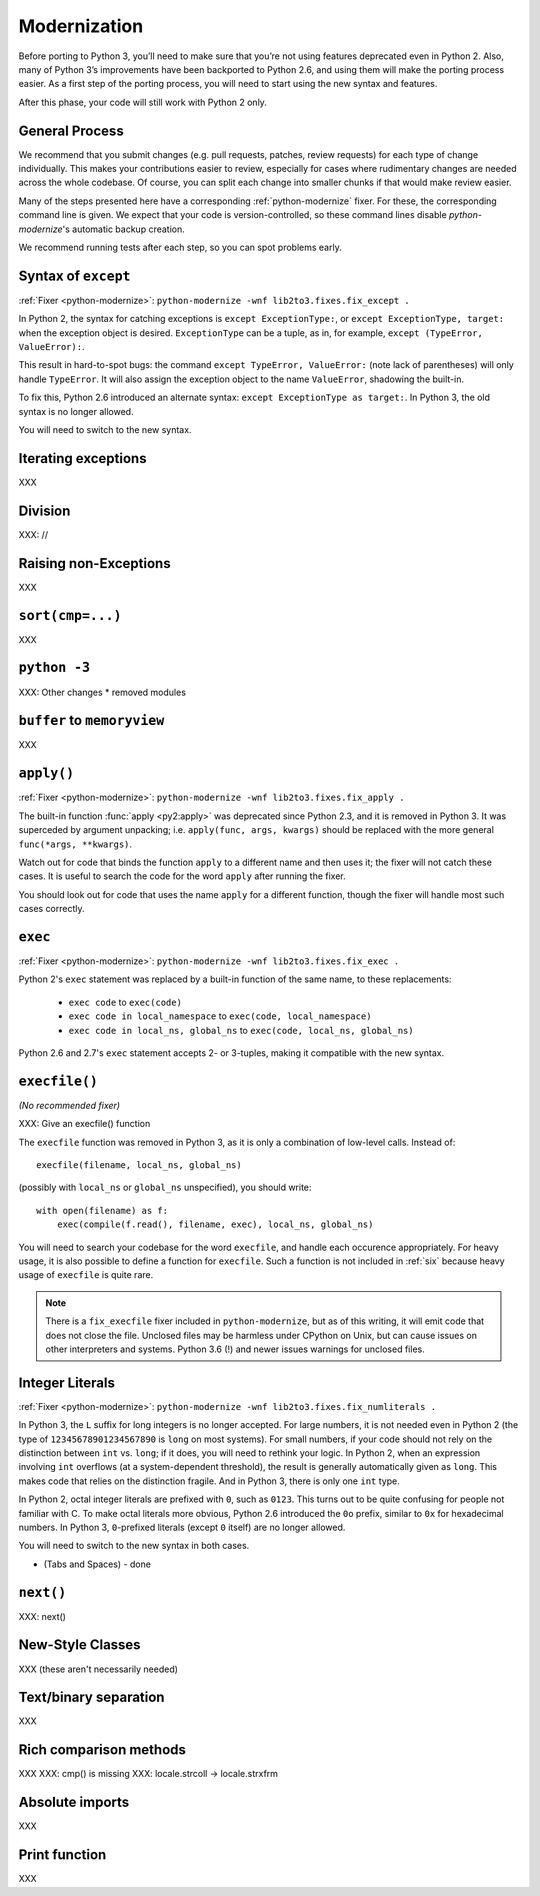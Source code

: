 Modernization
=============

Before porting to Python 3, you’ll need to make sure that you’re not using
features deprecated even in Python 2. Also, many of Python 3’s improvements
have been backported to Python 2.6, and using them will make the porting
process easier.
As a first step of the porting process, you will need to start using
the new syntax and features.

After this phase, your code will still work with Python 2 only.


General Process
---------------

We recommend that you submit changes (e.g. pull requests, patches, review requests)
for each type of change individually.
This makes your contributions easier to review, especially for cases where
rudimentary changes are needed across the whole codebase.
Of course, you can split each change into smaller chunks if that would make
review easier.

Many of the steps presented here have a corresponding :ref:`python-modernize`
fixer. For these, the corresponding command line is given.
We expect that your code is version-controlled, so these command lines disable
*python-modernize*'s automatic backup creation.

We recommend running tests after each step, so you can spot problems early.


Syntax of ``except``
--------------------

:ref:`Fixer <python-modernize>`: ``python-modernize -wnf lib2to3.fixes.fix_except .``

In Python 2, the syntax for catching exceptions is
``except ExceptionType:``, or ``except ExceptionType, target:`` when the
exception object is desired.
``ExceptionType`` can be a tuple, as in, for example,
``except (TypeError, ValueError):``.

This result in hard-to-spot bugs: the command ``except TypeError, ValueError:``
(note lack of parentheses) will only handle ``TypeError``. It will also assign
the exception object to the name ``ValueError``, shadowing the built-in.

To fix this, Python 2.6 introduced an alternate syntax:
``except ExceptionType as target:``.
In Python 3, the old syntax is no longer allowed.

You will need to switch to the new syntax.

Iterating exceptions
--------------------

XXX


Division
--------

XXX: //


Raising non-Exceptions
----------------------

XXX


``sort(cmp=...)``
-----------------

XXX


``python -3``
-----------------

XXX: Other changes
* removed modules


``buffer`` to ``memoryview``
----------------------------

XXX


``apply()``
-----------

:ref:`Fixer <python-modernize>`: ``python-modernize -wnf lib2to3.fixes.fix_apply .``

The built-in function :func:`apply <py2:apply>` was deprecated since
Python 2.3, and it is removed in Python 3.
It was superceded by argument unpacking; i.e.
``apply(func, args, kwargs)`` should be replaced with the more general
``func(*args, **kwargs)``.

Watch out for code that binds the function ``apply`` to a different name
and then uses it; the fixer will not catch these cases.
It is useful to search the code for the word ``apply`` after running the fixer.

You should look out for code that uses the name ``apply`` for a different
function, though the fixer will handle most such cases correctly.

``exec``
--------

:ref:`Fixer <python-modernize>`: ``python-modernize -wnf lib2to3.fixes.fix_exec .``

Python 2's ``exec`` statement was replaced by a built-in function of the same
name, to these replacements:

    * ``exec code`` to ``exec(code)``
    * ``exec code in local_namespace`` to ``exec(code, local_namespace)``
    * ``exec code in local_ns, global_ns`` to ``exec(code, local_ns, global_ns)``



Python 2.6 and 2.7's ``exec`` statement accepts 2- or 3-tuples, making it
compatible with the new syntax.


``execfile()``
--------------

*(No recommended fixer)*

XXX: Give an execfile() function

The ``execfile`` function was removed in Python 3, as it is only a combination of
low-level calls. Instead of::

    execfile(filename, local_ns, global_ns)

(possibly with ``local_ns`` or ``global_ns`` unspecified), you should write::

    with open(filename) as f:
        exec(compile(f.read(), filename, exec), local_ns, global_ns)

You will need to search your codebase for the word ``execfile``,
and handle each occurence appropriately.
For heavy usage, it is also possible to define a function for ``execfile``.
Such a function is not included in :ref:`six` because heavy usage of
``execfile`` is quite rare.

.. note::

    There is a ``fix_execfile`` fixer included in ``python-modernize``, but as
    of this writing, it will emit code that does not close the file.
    Unclosed files may be harmless under CPython on Unix, but can cause issues
    on other interpreters and systems.
    Python 3.6 (!) and newer issues warnings for unclosed files.


Integer Literals
----------------

:ref:`Fixer <python-modernize>`: ``python-modernize -wnf lib2to3.fixes.fix_numliterals .``

In Python 3, the ``L`` suffix for long integers is no longer accepted.
For large numbers, it is not needed even in Python 2 (the type of
``12345678901234567890`` is ``long`` on most systems).
For small numbers, if your code should not rely on the distinction between
``int`` vs. ``long``; if it does, you will need to rethink your logic.
In Python 2, when an expression involving ``int`` overflows (at
a system-dependent threshold), the result is generally automatically given
as ``long``. This makes code that relies on the distinction fragile.
And in Python 3, there is only one ``int`` type.

In Python 2, octal integer literals are prefixed with ``0``, such as ``0123``.
This turns out to be quite confusing for people not familiar with C.
To make octal literals more obvious, Python 2.6 introduced the ``0o`` prefix,
similar to ``0x`` for hexadecimal numbers. In Python 3, ``0``-prefixed literals
(except ``0`` itself) are no longer allowed.

You will need to switch to the new syntax in both cases.


* (Tabs and Spaces) - done


``next()``
----------

XXX: next()


New-Style Classes
-----------------

XXX (these aren't necessarily needed)


Text/binary separation
----------------------

XXX


Rich comparison methods
-----------------------

XXX
XXX: cmp() is missing
XXX: locale.strcoll -> locale.strxfrm


Absolute imports
----------------

XXX


Print function
--------------

XXX
